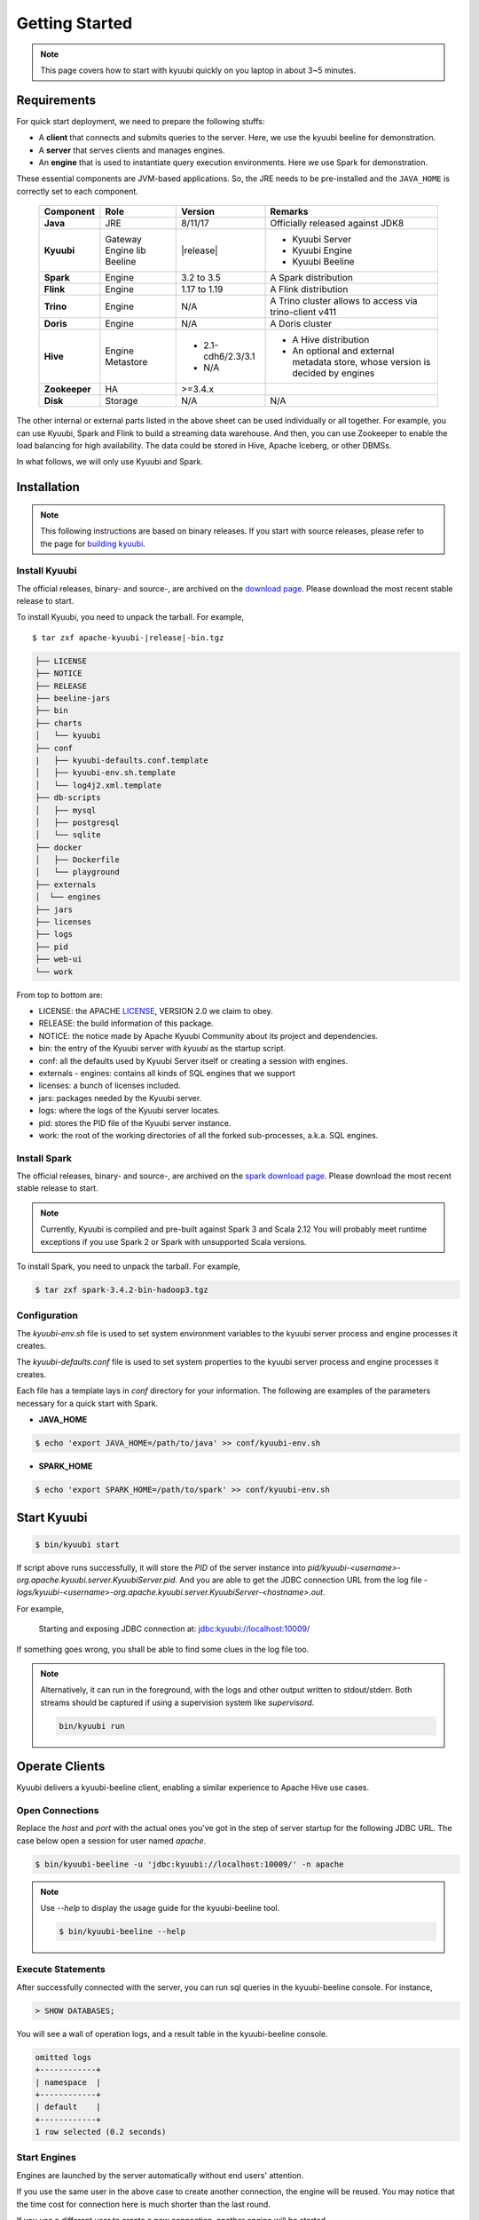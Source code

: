 .. Licensed to the Apache Software Foundation (ASF) under one or more
   contributor license agreements.  See the NOTICE file distributed with
   this work for additional information regarding copyright ownership.
   The ASF licenses this file to You under the Apache License, Version 2.0
   (the "License"); you may not use this file except in compliance with
   the License.  You may obtain a copy of the License at

..    http://www.apache.org/licenses/LICENSE-2.0

.. Unless required by applicable law or agreed to in writing, software
   distributed under the License is distributed on an "AS IS" BASIS,
   WITHOUT WARRANTIES OR CONDITIONS OF ANY KIND, either express or implied.
   See the License for the specific language governing permissions and
   limitations under the License.


Getting Started
===============

.. note::

   This page covers how to start with kyuubi quickly on you
   laptop in about 3~5 minutes.

Requirements
------------

For quick start deployment, we need to prepare the following stuffs:

- A **client** that connects and submits queries to the server. Here, we use the
  kyuubi beeline for demonstration.
- A **server** that serves clients and manages engines.
- An **engine** that is used to instantiate query execution environments. Here we
  use Spark for demonstration.

These essential components are JVM-based applications. So, the JRE needs to be
pre-installed and the ``JAVA_HOME`` is correctly set to each component.

 ================ ============ ==================== =======================================================
  Component        Role         Version              Remarks
 ================ ============ ==================== =======================================================
  **Java**         JRE          8/11/17              Officially released against JDK8
  **Kyuubi**       Gateway      \ |release| \        - Kyuubi Server
                   Engine lib                        - Kyuubi Engine
                   Beeline                           - Kyuubi Beeline
  **Spark**        Engine       3.2 to 3.5           A Spark distribution
  **Flink**        Engine       1.17 to 1.19         A Flink distribution
  **Trino**        Engine       N/A                  A Trino cluster allows to access via trino-client v411
  **Doris**        Engine       N/A                  A Doris cluster
  **Hive**         Engine       - 2.1-cdh6/2.3/3.1   - A Hive distribution
                   Metastore    - N/A                - An optional and external metadata store,
                                                       whose version is decided by engines
  **Zookeeper**    HA           >=3.4.x
  **Disk**         Storage      N/A                  N/A
 ================ ============ ==================== =======================================================

The other internal or external parts listed in the above sheet can be used individually
or all together. For example, you can use Kyuubi, Spark and Flink to build a streaming
data warehouse. And then, you can use Zookeeper to enable the load balancing for high
availability. The data could be stored in Hive, Apache Iceberg, or other DBMSs.

In what follows, we will only use Kyuubi and Spark.

Installation
------------

.. note::
   :class: dropdown, toggle

   This following instructions are based on binary releases. If you start with
   source releases, please refer to the page for `building kyuubi`_.

Install Kyuubi
~~~~~~~~~~~~~~

The official releases, binary- and source-, are archived on the
`download page`_. Please download the most recent stable release
to start.

To install Kyuubi, you need to unpack the tarball. For example,

.. parsed-literal::

   $ tar zxf apache-kyuubi-\ |release|\-bin.tgz

.. code-block::
   :class: toggle

   ├── LICENSE
   ├── NOTICE
   ├── RELEASE
   ├── beeline-jars
   ├── bin
   ├── charts
   │   └── kyuubi
   ├── conf
   |   ├── kyuubi-defaults.conf.template
   │   ├── kyuubi-env.sh.template
   │   └── log4j2.xml.template
   ├── db-scripts
   │   ├── mysql
   │   ├── postgresql
   │   └── sqlite
   ├── docker
   │   ├── Dockerfile
   │   └── playground
   ├── externals
   │  └── engines
   ├── jars
   ├── licenses
   ├── logs
   ├── pid
   ├── web-ui
   └── work

From top to bottom are:

- LICENSE: the APACHE `LICENSE`_, VERSION 2.0 we claim to obey.
- RELEASE: the build information of this package.
- NOTICE: the notice made by Apache Kyuubi Community about its project and dependencies.
- bin: the entry of the Kyuubi server with `kyuubi` as the startup script.
- conf: all the defaults used by Kyuubi Server itself or creating a session with engines.
- externals
  - engines: contains all kinds of SQL engines that we support
- licenses: a bunch of licenses included.
- jars: packages needed by the Kyuubi server.
- logs: where the logs of the Kyuubi server locates.
- pid: stores the PID file of the Kyuubi server instance.
- work: the root of the working directories of all the forked sub-processes, a.k.a. SQL engines.

Install Spark
~~~~~~~~~~~~~

The official releases, binary- and source-, are archived on the
`spark download page`_. Please download the most recent stable
release to start.

.. note::
   :class: dropdown, toggle

   Currently, Kyuubi is compiled and pre-built against Spark 3 and Scala 2.12
   You will probably meet runtime exceptions if you use Spark 2 or Spark with
   unsupported Scala versions.

To install Spark, you need to unpack the tarball. For example,

.. code-block::

   $ tar zxf spark-3.4.2-bin-hadoop3.tgz

Configuration
~~~~~~~~~~~~~

The `kyuubi-env.sh` file is used to set system environment variables to the kyuubi
server process and engine processes it creates.

The `kyuubi-defaults.conf` file is used to set system properties to the kyuubi server
process and engine processes it creates.

Each file has a template lays in `conf` directory for your information. The following
are examples of the parameters necessary for a quick start with Spark.

- **JAVA_HOME**

.. code-block::

  $ echo 'export JAVA_HOME=/path/to/java' >> conf/kyuubi-env.sh

- **SPARK_HOME**

.. code-block::

   $ echo 'export SPARK_HOME=/path/to/spark' >> conf/kyuubi-env.sh


Start Kyuubi
------------

.. code-block::

   $ bin/kyuubi start

If script above runs successfully, it will store the `PID` of the server instance
into `pid/kyuubi-<username>-org.apache.kyuubi.server.KyuubiServer.pid`.
And you are able to get the JDBC connection URL from the log file -
`logs/kyuubi-<username>-org.apache.kyuubi.server.KyuubiServer-<hostname>.out`.

For example,

  Starting and exposing JDBC connection at: jdbc:kyuubi://localhost:10009/

If something goes wrong, you shall be able to find some clues in the log file too.

.. note::
   :class: toggle

   Alternatively, it can run in the foreground, with the logs and other output
   written to stdout/stderr. Both streams should be captured if using a
   supervision system like `supervisord`.

   .. code-block::

      bin/kyuubi run


Operate Clients
---------------

Kyuubi delivers a kyuubi-beeline client, enabling a similar experience to Apache Hive use cases.

Open Connections
~~~~~~~~~~~~~~~~

Replace the `host` and `port` with the actual ones you've got in the step of server startup
for the following JDBC URL. The case below open a session for user named `apache`.

.. code-block::

   $ bin/kyuubi-beeline -u 'jdbc:kyuubi://localhost:10009/' -n apache

.. note::
   :class: toggle

   Use `--help` to display the usage guide for the kyuubi-beeline tool.

   .. code-block::

      $ bin/kyuubi-beeline --help

Execute Statements
~~~~~~~~~~~~~~~~~~

After successfully connected with the server, you can run sql queries in the kyuubi-beeline
console. For instance,

.. code-block::
   :class: sql

   > SHOW DATABASES;

You will see a wall of operation logs, and a result table in the kyuubi-beeline console.

.. code-block::

   omitted logs
   +------------+
   | namespace  |
   +------------+
   | default    |
   +------------+
   1 row selected (0.2 seconds)

Start Engines
~~~~~~~~~~~~~

Engines are launched by the server automatically without end users' attention.

If you use the same user in the above case to create another connection, the
engine will be reused. You may notice that the time cost for connection here is
much shorter than the last round.

If you use a different user to create a new connection, another engine will be
started.

.. code-block::

   $ bin/kyuubi-beeline -u 'jdbc:kyuubi://localhost:10009/' -n kentyao

This may change depending on the `engine share level`_ you set.

Close Connections
~~~~~~~~~~~~~~~~~

Close the session between kyuubi-beeline and Kyuubi server by executing `!quit`, for example,

.. code-block::

   > !quit
   Closing: 0: jdbc:kyuubi://localhost:10009/

Stop Engines
~~~~~~~~~~~~

Engines are stop by the server automatically according `engine lifecycle`_
without end users' attention. Terminations of connections do not necessarily
mean terminations of engines. It depends on both the `engine share level`_ and
`engine lifecycle`_.

Stop Kyuubi
-----------

Stop Kyuubi which running at the background by performing the following in the `$KYUUBI_HOME` directory:

.. code-block::

   $ bin/kyuubi stop

And then, you will see the Kyuubi server waving goodbye to you.

The Kyuubi server will be stopped immediately while
the engine will still be alive for a while.

If you start Kyuubi again before the engine terminates itself,
it will reconnect to the newly created one.

.. _DOWNLOAD PAGE: https://kyuubi.apache.org/releases.html
.. _BUILDING KYUUBI: ../develop_tools/distribution.html
.. _SPARK DOWNLOAD PAGE: https://spark.apache.org/downloads.html
.. _LICENSE: https://www.apache.org/licenses/LICENSE-2.0
.. _ENGINE SHARE LEVEL: ../deployment/engine_share_level.html
.. _ENGINE LIFECYCLE: ../deployment/engine_lifecycle.html
